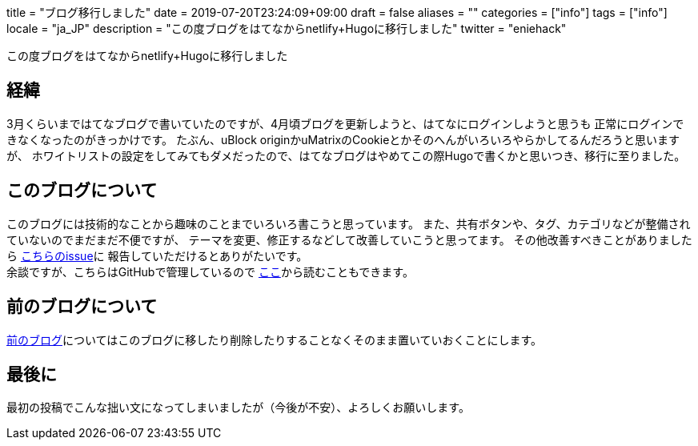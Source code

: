+++
title = "ブログ移行しました"
date = 2019-07-20T23:24:09+09:00
draft = false
aliases = ""
categories = ["info"]
tags = ["info"]
locale = "ja_JP"
description = "この度ブログをはてなからnetlify+Hugoに移行しました"
twitter = "eniehack"
+++

この度ブログをはてなからnetlify+Hugoに移行しました

[[process]]
== 経緯

3月くらいまではてなブログで書いていたのですが、4月頃ブログを更新しようと、はてなにログインしようと思うも
正常にログインできなくなったのがきっかけです。
たぶん、uBlock originかuMatrixのCookieとかそのへんがいろいろやらかしてるんだろうと思いますが、
ホワイトリストの設定をしてみてもダメだったので、はてなブログはやめてこの際Hugoで書くかと思いつき、移行に至りました。

[[about-this-blog]]
== このブログについて

このブログには技術的なことから趣味のことまでいろいろ書こうと思っています。
また、共有ボタンや、タグ、カテゴリなどが整備されていないのでまだまだ不便ですが、
テーマを変更、修正するなどして改善していこうと思ってます。
その他改善すべきことがありましたら https://github.com/eniehack/blog/issues[こちらのissue]に
報告していただけるとありがたいです。 +
余談ですが、こちらはGitHubで管理しているので https://github.com/eniehack/blog[ここ]から読むこともできます。

[[about-before-blog]]
== 前のブログについて

https://eniehack.hatenablog.com[前のブログ]についてはこのブログに移したり削除したりすることなくそのまま置いていおくことにします。

[[last]]
== 最後に

最初の投稿でこんな拙い文になってしまいましたが（今後が不安）、よろしくお願いします。


